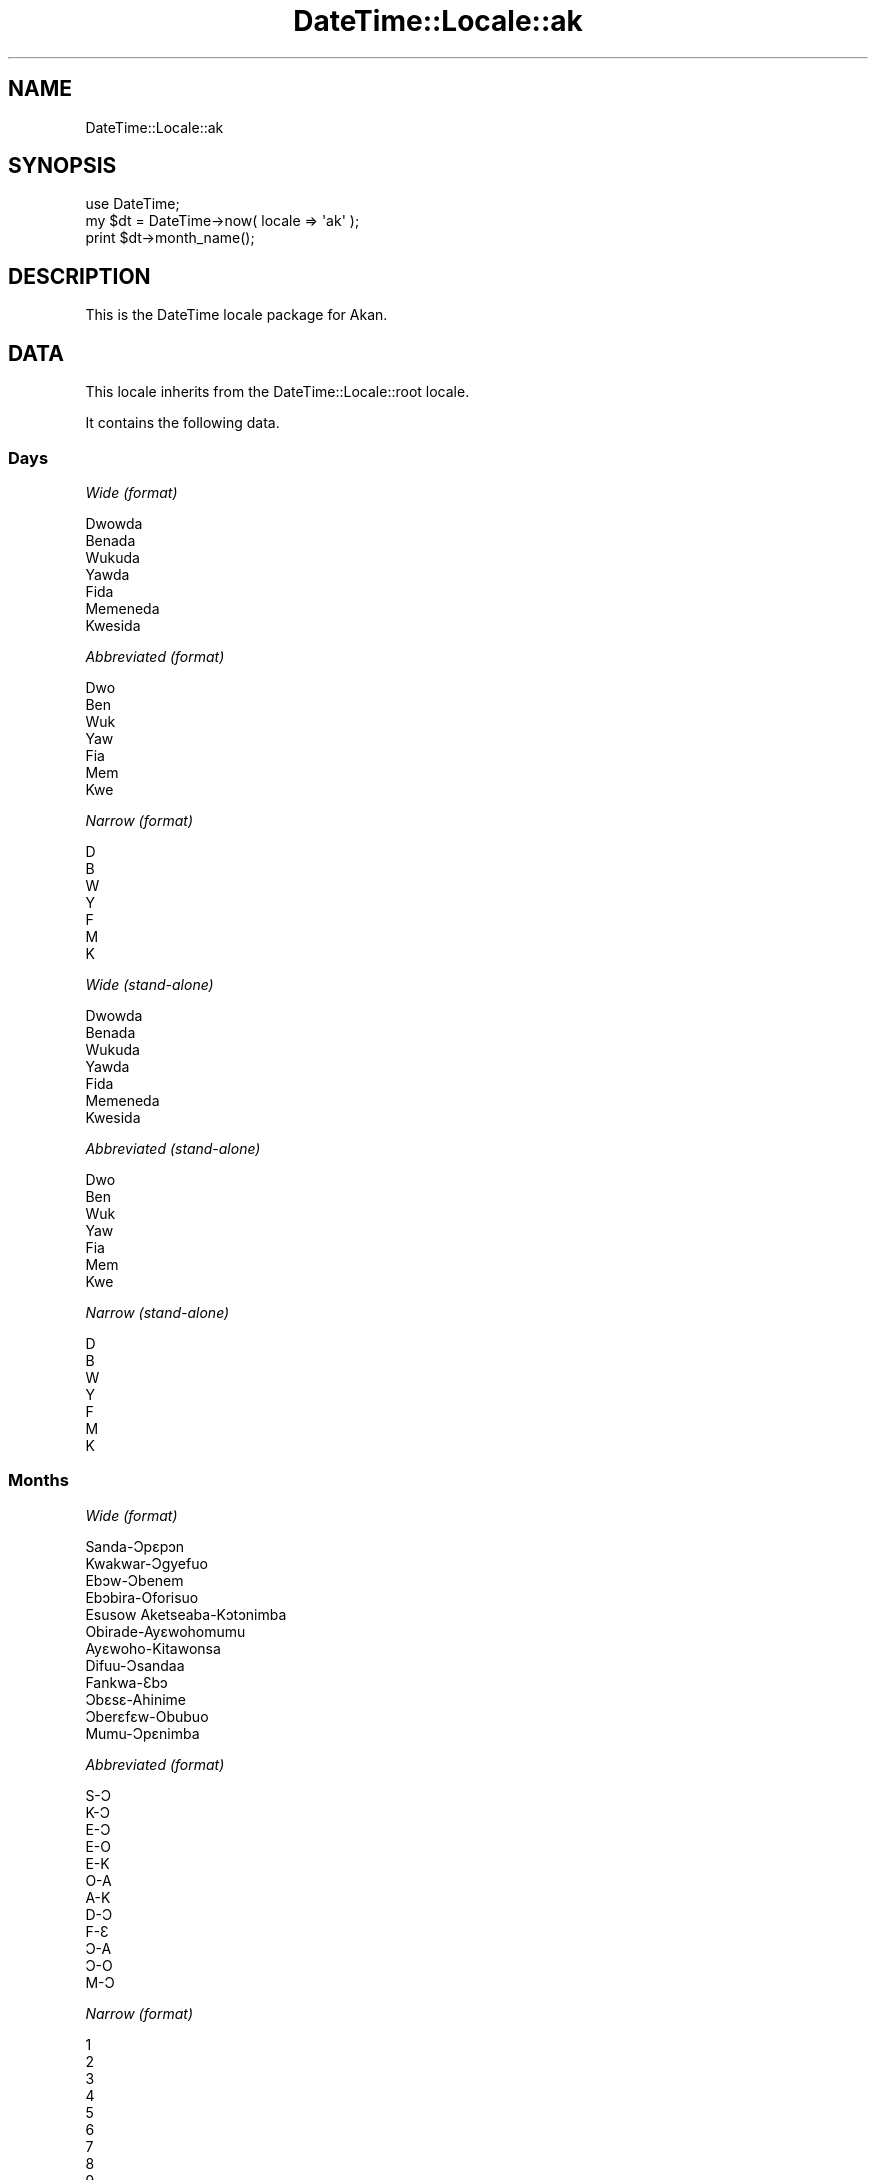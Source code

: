 .\" Automatically generated by Pod::Man 2.25 (Pod::Simple 3.16)
.\"
.\" Standard preamble:
.\" ========================================================================
.de Sp \" Vertical space (when we can't use .PP)
.if t .sp .5v
.if n .sp
..
.de Vb \" Begin verbatim text
.ft CW
.nf
.ne \\$1
..
.de Ve \" End verbatim text
.ft R
.fi
..
.\" Set up some character translations and predefined strings.  \*(-- will
.\" give an unbreakable dash, \*(PI will give pi, \*(L" will give a left
.\" double quote, and \*(R" will give a right double quote.  \*(C+ will
.\" give a nicer C++.  Capital omega is used to do unbreakable dashes and
.\" therefore won't be available.  \*(C` and \*(C' expand to `' in nroff,
.\" nothing in troff, for use with C<>.
.tr \(*W-
.ds C+ C\v'-.1v'\h'-1p'\s-2+\h'-1p'+\s0\v'.1v'\h'-1p'
.ie n \{\
.    ds -- \(*W-
.    ds PI pi
.    if (\n(.H=4u)&(1m=24u) .ds -- \(*W\h'-12u'\(*W\h'-12u'-\" diablo 10 pitch
.    if (\n(.H=4u)&(1m=20u) .ds -- \(*W\h'-12u'\(*W\h'-8u'-\"  diablo 12 pitch
.    ds L" ""
.    ds R" ""
.    ds C` ""
.    ds C' ""
'br\}
.el\{\
.    ds -- \|\(em\|
.    ds PI \(*p
.    ds L" ``
.    ds R" ''
'br\}
.\"
.\" Escape single quotes in literal strings from groff's Unicode transform.
.ie \n(.g .ds Aq \(aq
.el       .ds Aq '
.\"
.\" If the F register is turned on, we'll generate index entries on stderr for
.\" titles (.TH), headers (.SH), subsections (.SS), items (.Ip), and index
.\" entries marked with X<> in POD.  Of course, you'll have to process the
.\" output yourself in some meaningful fashion.
.ie \nF \{\
.    de IX
.    tm Index:\\$1\t\\n%\t"\\$2"
..
.    nr % 0
.    rr F
.\}
.el \{\
.    de IX
..
.\}
.\" ========================================================================
.\"
.IX Title "DateTime::Locale::ak 3"
.TH DateTime::Locale::ak 3 "2015-05-21" "perl v5.14.4" "User Contributed Perl Documentation"
.\" For nroff, turn off justification.  Always turn off hyphenation; it makes
.\" way too many mistakes in technical documents.
.if n .ad l
.nh
.SH "NAME"
DateTime::Locale::ak
.SH "SYNOPSIS"
.IX Header "SYNOPSIS"
.Vb 1
\&  use DateTime;
\&
\&  my $dt = DateTime\->now( locale => \*(Aqak\*(Aq );
\&  print $dt\->month_name();
.Ve
.SH "DESCRIPTION"
.IX Header "DESCRIPTION"
This is the DateTime locale package for Akan.
.SH "DATA"
.IX Header "DATA"
This locale inherits from the DateTime::Locale::root locale.
.PP
It contains the following data.
.SS "Days"
.IX Subsection "Days"
\fIWide (format)\fR
.IX Subsection "Wide (format)"
.PP
.Vb 7
\&  Dwowda
\&  Benada
\&  Wukuda
\&  Yawda
\&  Fida
\&  Memeneda
\&  Kwesida
.Ve
.PP
\fIAbbreviated (format)\fR
.IX Subsection "Abbreviated (format)"
.PP
.Vb 7
\&  Dwo
\&  Ben
\&  Wuk
\&  Yaw
\&  Fia
\&  Mem
\&  Kwe
.Ve
.PP
\fINarrow (format)\fR
.IX Subsection "Narrow (format)"
.PP
.Vb 7
\&  D
\&  B
\&  W
\&  Y
\&  F
\&  M
\&  K
.Ve
.PP
\fIWide (stand-alone)\fR
.IX Subsection "Wide (stand-alone)"
.PP
.Vb 7
\&  Dwowda
\&  Benada
\&  Wukuda
\&  Yawda
\&  Fida
\&  Memeneda
\&  Kwesida
.Ve
.PP
\fIAbbreviated (stand-alone)\fR
.IX Subsection "Abbreviated (stand-alone)"
.PP
.Vb 7
\&  Dwo
\&  Ben
\&  Wuk
\&  Yaw
\&  Fia
\&  Mem
\&  Kwe
.Ve
.PP
\fINarrow (stand-alone)\fR
.IX Subsection "Narrow (stand-alone)"
.PP
.Vb 7
\&  D
\&  B
\&  W
\&  Y
\&  F
\&  M
\&  K
.Ve
.SS "Months"
.IX Subsection "Months"
\fIWide (format)\fR
.IX Subsection "Wide (format)"
.PP
.Vb 12
\&  Sanda\-Ɔpɛpɔn
\&  Kwakwar\-Ɔgyefuo
\&  Ebɔw\-Ɔbenem
\&  Ebɔbira\-Oforisuo
\&  Esusow Aketseaba\-Kɔtɔnimba
\&  Obirade\-Ayɛwohomumu
\&  Ayɛwoho\-Kitawonsa
\&  Difuu\-Ɔsandaa
\&  Fankwa\-Ɛbɔ
\&  Ɔbɛsɛ\-Ahinime
\&  Ɔberɛfɛw\-Obubuo
\&  Mumu\-Ɔpɛnimba
.Ve
.PP
\fIAbbreviated (format)\fR
.IX Subsection "Abbreviated (format)"
.PP
.Vb 12
\&  S\-Ɔ
\&  K\-Ɔ
\&  E\-Ɔ
\&  E\-O
\&  E\-K
\&  O\-A
\&  A\-K
\&  D\-Ɔ
\&  F\-Ɛ
\&  Ɔ\-A
\&  Ɔ\-O
\&  M\-Ɔ
.Ve
.PP
\fINarrow (format)\fR
.IX Subsection "Narrow (format)"
.PP
.Vb 12
\&  1
\&  2
\&  3
\&  4
\&  5
\&  6
\&  7
\&  8
\&  9
\&  10
\&  11
\&  12
.Ve
.PP
\fIWide (stand-alone)\fR
.IX Subsection "Wide (stand-alone)"
.PP
.Vb 12
\&  Sanda\-Ɔpɛpɔn
\&  Kwakwar\-Ɔgyefuo
\&  Ebɔw\-Ɔbenem
\&  Ebɔbira\-Oforisuo
\&  Esusow Aketseaba\-Kɔtɔnimba
\&  Obirade\-Ayɛwohomumu
\&  Ayɛwoho\-Kitawonsa
\&  Difuu\-Ɔsandaa
\&  Fankwa\-Ɛbɔ
\&  Ɔbɛsɛ\-Ahinime
\&  Ɔberɛfɛw\-Obubuo
\&  Mumu\-Ɔpɛnimba
.Ve
.PP
\fIAbbreviated (stand-alone)\fR
.IX Subsection "Abbreviated (stand-alone)"
.PP
.Vb 12
\&  S\-Ɔ
\&  K\-Ɔ
\&  E\-Ɔ
\&  E\-O
\&  E\-K
\&  O\-A
\&  A\-K
\&  D\-Ɔ
\&  F\-Ɛ
\&  Ɔ\-A
\&  Ɔ\-O
\&  M\-Ɔ
.Ve
.PP
\fINarrow (stand-alone)\fR
.IX Subsection "Narrow (stand-alone)"
.PP
.Vb 12
\&  1
\&  2
\&  3
\&  4
\&  5
\&  6
\&  7
\&  8
\&  9
\&  10
\&  11
\&  12
.Ve
.SS "Quarters"
.IX Subsection "Quarters"
\fIWide (format)\fR
.IX Subsection "Wide (format)"
.PP
.Vb 4
\&  Q1
\&  Q2
\&  Q3
\&  Q4
.Ve
.PP
\fIAbbreviated (format)\fR
.IX Subsection "Abbreviated (format)"
.PP
.Vb 4
\&  Q1
\&  Q2
\&  Q3
\&  Q4
.Ve
.PP
\fINarrow (format)\fR
.IX Subsection "Narrow (format)"
.PP
.Vb 4
\&  1
\&  2
\&  3
\&  4
.Ve
.PP
\fIWide (stand-alone)\fR
.IX Subsection "Wide (stand-alone)"
.PP
.Vb 4
\&  Q1
\&  Q2
\&  Q3
\&  Q4
.Ve
.PP
\fIAbbreviated (stand-alone)\fR
.IX Subsection "Abbreviated (stand-alone)"
.PP
.Vb 4
\&  Q1
\&  Q2
\&  Q3
\&  Q4
.Ve
.PP
\fINarrow (stand-alone)\fR
.IX Subsection "Narrow (stand-alone)"
.PP
.Vb 4
\&  1
\&  2
\&  3
\&  4
.Ve
.SS "Eras"
.IX Subsection "Eras"
\fIWide\fR
.IX Subsection "Wide"
.PP
.Vb 2
\&  Ansa Kristo
\&  Kristo Ekyiri
.Ve
.PP
\fIAbbreviated\fR
.IX Subsection "Abbreviated"
.PP
.Vb 2
\&  AK
\&  KE
.Ve
.PP
\fINarrow\fR
.IX Subsection "Narrow"
.PP
.Vb 2
\&  AK
\&  KE
.Ve
.SS "Date Formats"
.IX Subsection "Date Formats"
\fIFull\fR
.IX Subsection "Full"
.PP
.Vb 3
\&   2008\-02\-05T18:30:30 = Benada, 2008 Kwakwar\-Ɔgyefuo 05
\&   1995\-12\-22T09:05:02 = Fida, 1995 Mumu\-Ɔpɛnimba 22
\&  \-0010\-09\-15T04:44:23 = Memeneda, \-10 Fankwa\-Ɛbɔ 15
.Ve
.PP
\fILong\fR
.IX Subsection "Long"
.PP
.Vb 3
\&   2008\-02\-05T18:30:30 = 2008 Kwakwar\-Ɔgyefuo 5
\&   1995\-12\-22T09:05:02 = 1995 Mumu\-Ɔpɛnimba 22
\&  \-0010\-09\-15T04:44:23 = \-10 Fankwa\-Ɛbɔ 15
.Ve
.PP
\fIMedium\fR
.IX Subsection "Medium"
.PP
.Vb 3
\&   2008\-02\-05T18:30:30 = 2008 K\-Ɔ 5
\&   1995\-12\-22T09:05:02 = 1995 M\-Ɔ 22
\&  \-0010\-09\-15T04:44:23 = \-10 F\-Ɛ 15
.Ve
.PP
\fIShort\fR
.IX Subsection "Short"
.PP
.Vb 3
\&   2008\-02\-05T18:30:30 = 08/02/05
\&   1995\-12\-22T09:05:02 = 95/12/22
\&  \-0010\-09\-15T04:44:23 = \-10/09/15
.Ve
.PP
\fIDefault\fR
.IX Subsection "Default"
.PP
.Vb 3
\&   2008\-02\-05T18:30:30 = 2008 K\-Ɔ 5
\&   1995\-12\-22T09:05:02 = 1995 M\-Ɔ 22
\&  \-0010\-09\-15T04:44:23 = \-10 F\-Ɛ 15
.Ve
.SS "Time Formats"
.IX Subsection "Time Formats"
\fIFull\fR
.IX Subsection "Full"
.PP
.Vb 3
\&   2008\-02\-05T18:30:30 = 18:30:30 UTC
\&   1995\-12\-22T09:05:02 = 09:05:02 UTC
\&  \-0010\-09\-15T04:44:23 = 04:44:23 UTC
.Ve
.PP
\fILong\fR
.IX Subsection "Long"
.PP
.Vb 3
\&   2008\-02\-05T18:30:30 = 18:30:30 UTC
\&   1995\-12\-22T09:05:02 = 09:05:02 UTC
\&  \-0010\-09\-15T04:44:23 = 04:44:23 UTC
.Ve
.PP
\fIMedium\fR
.IX Subsection "Medium"
.PP
.Vb 3
\&   2008\-02\-05T18:30:30 = 18:30:30
\&   1995\-12\-22T09:05:02 = 09:05:02
\&  \-0010\-09\-15T04:44:23 = 04:44:23
.Ve
.PP
\fIShort\fR
.IX Subsection "Short"
.PP
.Vb 3
\&   2008\-02\-05T18:30:30 = 18:30
\&   1995\-12\-22T09:05:02 = 09:05
\&  \-0010\-09\-15T04:44:23 = 04:44
.Ve
.PP
\fIDefault\fR
.IX Subsection "Default"
.PP
.Vb 3
\&   2008\-02\-05T18:30:30 = 18:30:30
\&   1995\-12\-22T09:05:02 = 09:05:02
\&  \-0010\-09\-15T04:44:23 = 04:44:23
.Ve
.SS "Datetime Formats"
.IX Subsection "Datetime Formats"
\fIFull\fR
.IX Subsection "Full"
.PP
.Vb 3
\&   2008\-02\-05T18:30:30 = Benada, 2008 Kwakwar\-Ɔgyefuo 05 18:30:30 UTC
\&   1995\-12\-22T09:05:02 = Fida, 1995 Mumu\-Ɔpɛnimba 22 09:05:02 UTC
\&  \-0010\-09\-15T04:44:23 = Memeneda, \-10 Fankwa\-Ɛbɔ 15 04:44:23 UTC
.Ve
.PP
\fILong\fR
.IX Subsection "Long"
.PP
.Vb 3
\&   2008\-02\-05T18:30:30 = 2008 Kwakwar\-Ɔgyefuo 5 18:30:30 UTC
\&   1995\-12\-22T09:05:02 = 1995 Mumu\-Ɔpɛnimba 22 09:05:02 UTC
\&  \-0010\-09\-15T04:44:23 = \-10 Fankwa\-Ɛbɔ 15 04:44:23 UTC
.Ve
.PP
\fIMedium\fR
.IX Subsection "Medium"
.PP
.Vb 3
\&   2008\-02\-05T18:30:30 = 2008 K\-Ɔ 5 18:30:30
\&   1995\-12\-22T09:05:02 = 1995 M\-Ɔ 22 09:05:02
\&  \-0010\-09\-15T04:44:23 = \-10 F\-Ɛ 15 04:44:23
.Ve
.PP
\fIShort\fR
.IX Subsection "Short"
.PP
.Vb 3
\&   2008\-02\-05T18:30:30 = 08/02/05 18:30
\&   1995\-12\-22T09:05:02 = 95/12/22 09:05
\&  \-0010\-09\-15T04:44:23 = \-10/09/15 04:44
.Ve
.PP
\fIDefault\fR
.IX Subsection "Default"
.PP
.Vb 3
\&   2008\-02\-05T18:30:30 = 2008 K\-Ɔ 5 18:30:30
\&   1995\-12\-22T09:05:02 = 1995 M\-Ɔ 22 09:05:02
\&  \-0010\-09\-15T04:44:23 = \-10 F\-Ɛ 15 04:44:23
.Ve
.SS "Available Formats"
.IX Subsection "Available Formats"
\fId (d)\fR
.IX Subsection "d (d)"
.PP
.Vb 3
\&   2008\-02\-05T18:30:30 = 5
\&   1995\-12\-22T09:05:02 = 22
\&  \-0010\-09\-15T04:44:23 = 15
.Ve
.PP
\fIEEEd (d \s-1EEE\s0)\fR
.IX Subsection "EEEd (d EEE)"
.PP
.Vb 3
\&   2008\-02\-05T18:30:30 = 5 Ben
\&   1995\-12\-22T09:05:02 = 22 Fia
\&  \-0010\-09\-15T04:44:23 = 15 Mem
.Ve
.PP
\fIHm (H:mm)\fR
.IX Subsection "Hm (H:mm)"
.PP
.Vb 3
\&   2008\-02\-05T18:30:30 = 18:30
\&   1995\-12\-22T09:05:02 = 9:05
\&  \-0010\-09\-15T04:44:23 = 4:44
.Ve
.PP
\fIhm (h:mm a)\fR
.IX Subsection "hm (h:mm a)"
.PP
.Vb 3
\&   2008\-02\-05T18:30:30 = 6:30 EW
\&   1995\-12\-22T09:05:02 = 9:05 AN
\&  \-0010\-09\-15T04:44:23 = 4:44 AN
.Ve
.PP
\fIHms (H:mm:ss)\fR
.IX Subsection "Hms (H:mm:ss)"
.PP
.Vb 3
\&   2008\-02\-05T18:30:30 = 18:30:30
\&   1995\-12\-22T09:05:02 = 9:05:02
\&  \-0010\-09\-15T04:44:23 = 4:44:23
.Ve
.PP
\fIhms (h:mm:ss a)\fR
.IX Subsection "hms (h:mm:ss a)"
.PP
.Vb 3
\&   2008\-02\-05T18:30:30 = 6:30:30 EW
\&   1995\-12\-22T09:05:02 = 9:05:02 AN
\&  \-0010\-09\-15T04:44:23 = 4:44:23 AN
.Ve
.PP
\fIM (L)\fR
.IX Subsection "M (L)"
.PP
.Vb 3
\&   2008\-02\-05T18:30:30 = 2
\&   1995\-12\-22T09:05:02 = 12
\&  \-0010\-09\-15T04:44:23 = 9
.Ve
.PP
\fIMd (M\-d)\fR
.IX Subsection "Md (M-d)"
.PP
.Vb 3
\&   2008\-02\-05T18:30:30 = 2\-5
\&   1995\-12\-22T09:05:02 = 12\-22
\&  \-0010\-09\-15T04:44:23 = 9\-15
.Ve
.PP
\fIMEd (E, M\-d)\fR
.IX Subsection "MEd (E, M-d)"
.PP
.Vb 3
\&   2008\-02\-05T18:30:30 = Ben, 2\-5
\&   1995\-12\-22T09:05:02 = Fia, 12\-22
\&  \-0010\-09\-15T04:44:23 = Mem, 9\-15
.Ve
.PP
\fI\s-1MMM\s0 (\s-1LLL\s0)\fR
.IX Subsection "MMM (LLL)"
.PP
.Vb 3
\&   2008\-02\-05T18:30:30 = K\-Ɔ
\&   1995\-12\-22T09:05:02 = M\-Ɔ
\&  \-0010\-09\-15T04:44:23 = F\-Ɛ
.Ve
.PP
\fIMMMd (\s-1MMM\s0 d)\fR
.IX Subsection "MMMd (MMM d)"
.PP
.Vb 3
\&   2008\-02\-05T18:30:30 = K\-Ɔ 5
\&   1995\-12\-22T09:05:02 = M\-Ɔ 22
\&  \-0010\-09\-15T04:44:23 = F\-Ɛ 15
.Ve
.PP
\fIMMMEd (E \s-1MMM\s0 d)\fR
.IX Subsection "MMMEd (E MMM d)"
.PP
.Vb 3
\&   2008\-02\-05T18:30:30 = Ben K\-Ɔ 5
\&   1995\-12\-22T09:05:02 = Fia M\-Ɔ 22
\&  \-0010\-09\-15T04:44:23 = Mem F\-Ɛ 15
.Ve
.PP
\fIMMMMd (\s-1MMMM\s0 d)\fR
.IX Subsection "MMMMd (MMMM d)"
.PP
.Vb 3
\&   2008\-02\-05T18:30:30 = Kwakwar\-Ɔgyefuo 5
\&   1995\-12\-22T09:05:02 = Mumu\-Ɔpɛnimba 22
\&  \-0010\-09\-15T04:44:23 = Fankwa\-Ɛbɔ 15
.Ve
.PP
\fIMMMMEd (E \s-1MMMM\s0 d)\fR
.IX Subsection "MMMMEd (E MMMM d)"
.PP
.Vb 3
\&   2008\-02\-05T18:30:30 = Ben Kwakwar\-Ɔgyefuo 5
\&   1995\-12\-22T09:05:02 = Fia Mumu\-Ɔpɛnimba 22
\&  \-0010\-09\-15T04:44:23 = Mem Fankwa\-Ɛbɔ 15
.Ve
.PP
\fIms (mm:ss)\fR
.IX Subsection "ms (mm:ss)"
.PP
.Vb 3
\&   2008\-02\-05T18:30:30 = 30:30
\&   1995\-12\-22T09:05:02 = 05:02
\&  \-0010\-09\-15T04:44:23 = 44:23
.Ve
.PP
\fIy (y)\fR
.IX Subsection "y (y)"
.PP
.Vb 3
\&   2008\-02\-05T18:30:30 = 2008
\&   1995\-12\-22T09:05:02 = 1995
\&  \-0010\-09\-15T04:44:23 = \-10
.Ve
.PP
\fIyM (y\-M)\fR
.IX Subsection "yM (y-M)"
.PP
.Vb 3
\&   2008\-02\-05T18:30:30 = 2008\-2
\&   1995\-12\-22T09:05:02 = 1995\-12
\&  \-0010\-09\-15T04:44:23 = \-10\-9
.Ve
.PP
\fIyMEd (\s-1EEE\s0, y\-M-d)\fR
.IX Subsection "yMEd (EEE, y-M-d)"
.PP
.Vb 3
\&   2008\-02\-05T18:30:30 = Ben, 2008\-2\-5
\&   1995\-12\-22T09:05:02 = Fia, 1995\-12\-22
\&  \-0010\-09\-15T04:44:23 = Mem, \-10\-9\-15
.Ve
.PP
\fIyMMM (y \s-1MMM\s0)\fR
.IX Subsection "yMMM (y MMM)"
.PP
.Vb 3
\&   2008\-02\-05T18:30:30 = 2008 K\-Ɔ
\&   1995\-12\-22T09:05:02 = 1995 M\-Ɔ
\&  \-0010\-09\-15T04:44:23 = \-10 F\-Ɛ
.Ve
.PP
\fIyMMMEd (\s-1EEE\s0, y \s-1MMM\s0 d)\fR
.IX Subsection "yMMMEd (EEE, y MMM d)"
.PP
.Vb 3
\&   2008\-02\-05T18:30:30 = Ben, 2008 K\-Ɔ 5
\&   1995\-12\-22T09:05:02 = Fia, 1995 M\-Ɔ 22
\&  \-0010\-09\-15T04:44:23 = Mem, \-10 F\-Ɛ 15
.Ve
.PP
\fIyMMMM (y \s-1MMMM\s0)\fR
.IX Subsection "yMMMM (y MMMM)"
.PP
.Vb 3
\&   2008\-02\-05T18:30:30 = 2008 Kwakwar\-Ɔgyefuo
\&   1995\-12\-22T09:05:02 = 1995 Mumu\-Ɔpɛnimba
\&  \-0010\-09\-15T04:44:23 = \-10 Fankwa\-Ɛbɔ
.Ve
.PP
\fIyQ (y Q)\fR
.IX Subsection "yQ (y Q)"
.PP
.Vb 3
\&   2008\-02\-05T18:30:30 = 2008 1
\&   1995\-12\-22T09:05:02 = 1995 4
\&  \-0010\-09\-15T04:44:23 = \-10 3
.Ve
.PP
\fIyQQQ (y \s-1QQQ\s0)\fR
.IX Subsection "yQQQ (y QQQ)"
.PP
.Vb 3
\&   2008\-02\-05T18:30:30 = 2008 Q1
\&   1995\-12\-22T09:05:02 = 1995 Q4
\&  \-0010\-09\-15T04:44:23 = \-10 Q3
.Ve
.PP
\fIyyQ (Q yy)\fR
.IX Subsection "yyQ (Q yy)"
.PP
.Vb 3
\&   2008\-02\-05T18:30:30 = 1 08
\&   1995\-12\-22T09:05:02 = 4 95
\&  \-0010\-09\-15T04:44:23 = 3 \-10
.Ve
.SS "Miscellaneous"
.IX Subsection "Miscellaneous"
\fIPrefers 24 hour time?\fR
.IX Subsection "Prefers 24 hour time?"
.PP
Yes
.PP
\fILocal first day of the week\fR
.IX Subsection "Local first day of the week"
.PP
Dwowda
.SH "SUPPORT"
.IX Header "SUPPORT"
See DateTime::Locale.
